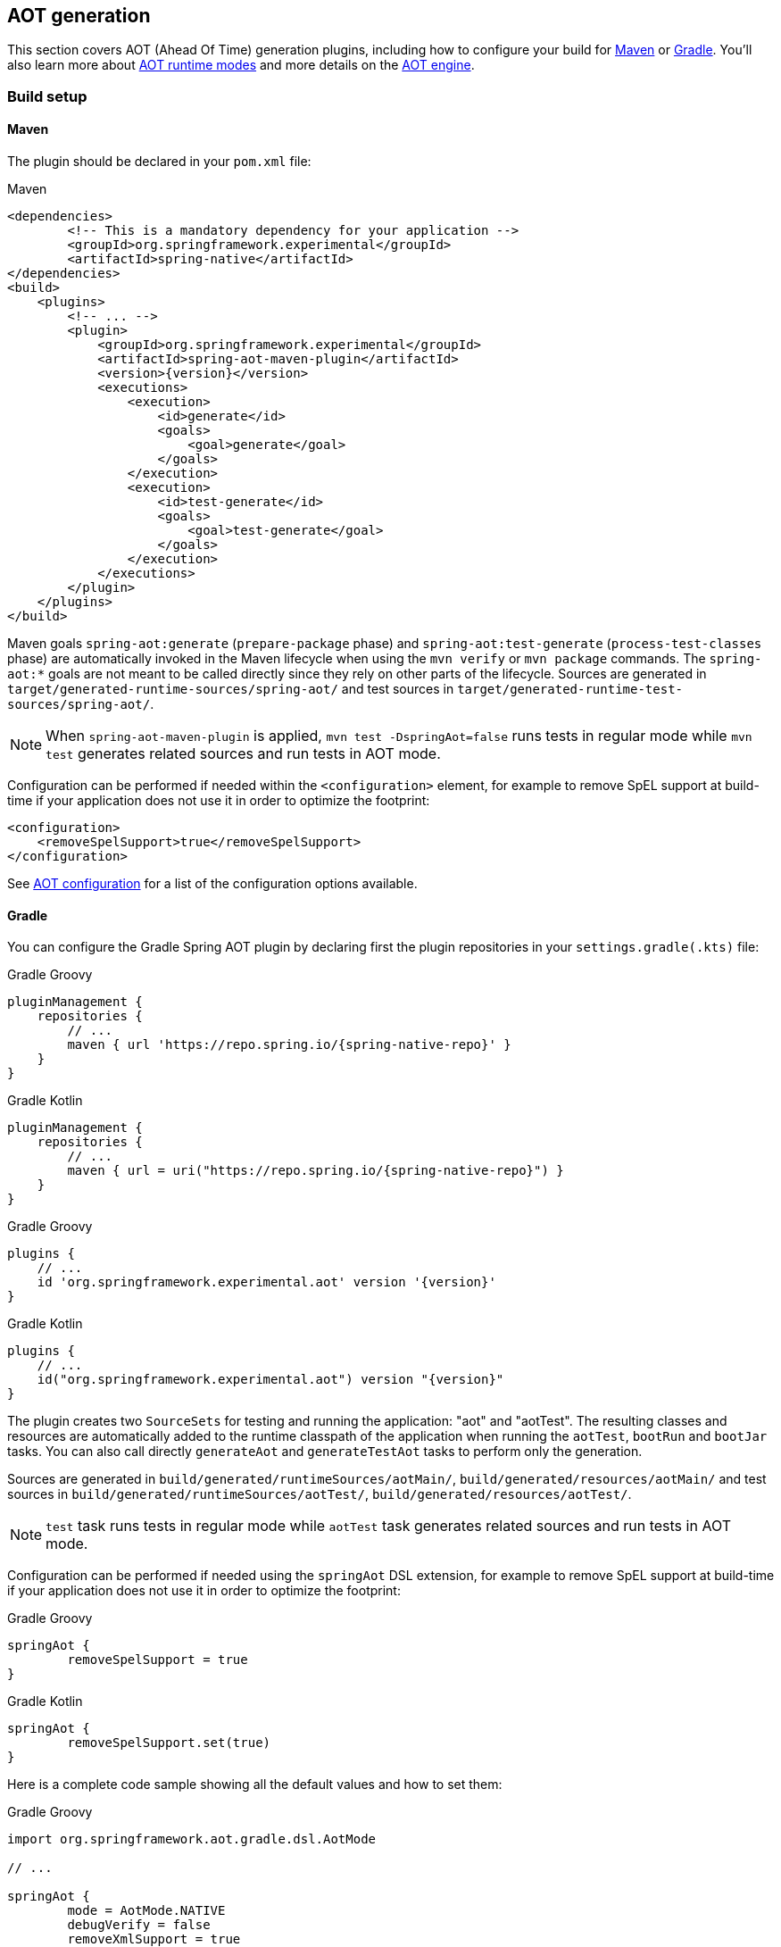 [[aot]]
== AOT generation

This section covers AOT (Ahead Of Time) generation plugins, including how to configure your build for <<aot-build-setup-maven,Maven>> or <<aot-build-setup-gradle,Gradle>>.
You'll also learn more about <<aot-modes,AOT runtime modes>> and more details on the <<aot-engine, AOT engine>>.

[[aot-build-setup]]
=== Build setup

[[aot-build-setup-maven]]
==== Maven

The plugin should be declared in your `pom.xml` file:

[source,xml,subs="attributes,verbatim"]
.Maven
----
<dependencies>
	<!-- This is a mandatory dependency for your application -->
	<groupId>org.springframework.experimental</groupId>
	<artifactId>spring-native</artifactId>
</dependencies>
<build>
    <plugins>
        <!-- ... -->
        <plugin>
            <groupId>org.springframework.experimental</groupId>
            <artifactId>spring-aot-maven-plugin</artifactId>
            <version>{version}</version>
            <executions>
                <execution>
                    <id>generate</id>
                    <goals>
                        <goal>generate</goal>
                    </goals>
                </execution>
                <execution>
                    <id>test-generate</id>
                    <goals>
                        <goal>test-generate</goal>
                    </goals>
                </execution>
            </executions>
        </plugin>
    </plugins>
</build>
----

Maven goals `spring-aot:generate` (`prepare-package` phase) and `spring-aot:test-generate` (`process-test-classes` phase) are automatically invoked in the Maven lifecycle when using the `mvn verify` or `mvn package` commands.
The `spring-aot:*` goals are not meant to be called directly since they rely on other parts of the lifecycle.
Sources are generated in `target/generated-runtime-sources/spring-aot/` and test sources in `target/generated-runtime-test-sources/spring-aot/`.

NOTE: When `spring-aot-maven-plugin` is applied, `mvn test -DspringAot=false` runs tests in regular mode while `mvn test` generates related sources and run tests in AOT mode.

Configuration can be performed if needed within the `<configuration>` element, for example to remove SpEL support at build-time if your application does not use it in order to optimize the footprint:

[source,xml,subs="attributes,verbatim"]
----
<configuration>
    <removeSpelSupport>true</removeSpelSupport>
</configuration>
----

See <<aot-build-setup-configuration>> for a list of the configuration options available.



[[aot-build-setup-gradle]]
==== Gradle

You can configure the Gradle Spring AOT plugin by declaring first the plugin repositories in your `settings.gradle(.kts)` file:

[source,groovy,subs="attributes,verbatim",role="primary"]
.Gradle Groovy
----
pluginManagement {
    repositories {
        // ...
        maven { url 'https://repo.spring.io/{spring-native-repo}' }
    }
}
----
[source,Kotlin,subs="attributes,verbatim",role="secondary"]
.Gradle Kotlin
----
pluginManagement {
    repositories {
        // ...
        maven { url = uri("https://repo.spring.io/{spring-native-repo}") }
    }
}
----

[source,groovy,subs="attributes,verbatim",role="primary"]
.Gradle Groovy
----
plugins {
    // ...
    id 'org.springframework.experimental.aot' version '{version}'
}
----
[source,Kotlin,subs="attributes,verbatim",role="secondary"]
.Gradle Kotlin
----
plugins {
    // ...
    id("org.springframework.experimental.aot") version "{version}"
}
----

The plugin creates two `SourceSets` for testing and running the application: "aot" and "aotTest".
The resulting classes and resources are automatically added to the runtime classpath of the application when running the `aotTest`, `bootRun` and `bootJar` tasks.
You can also call directly `generateAot` and `generateTestAot` tasks to perform only the generation.

Sources are generated in `build/generated/runtimeSources/aotMain/`, `build/generated/resources/aotMain/` and test sources in `build/generated/runtimeSources/aotTest/`, `build/generated/resources/aotTest/`.

NOTE: `test` task runs tests in regular mode while `aotTest` task generates related sources and run tests in AOT mode.

Configuration can be performed if needed using the `springAot` DSL extension, for example to remove SpEL support at build-time if your application does not use it in order to optimize the footprint:

[source,groovy,subs="attributes,verbatim",role="primary"]
.Gradle Groovy
----
springAot {
	removeSpelSupport = true
}
----
[source,Kotlin,subs="attributes,verbatim",role="secondary"]
.Gradle Kotlin
----
springAot {
	removeSpelSupport.set(true)
}
----

Here is a complete code sample showing all the default values and how to set them:

[source,groovy,subs="attributes,verbatim",role="primary"]
.Gradle Groovy
----
import org.springframework.aot.gradle.dsl.AotMode

// ...

springAot {
	mode = AotMode.NATIVE
	debugVerify = false
	removeXmlSupport = true
	removeSpelSupport = false
	removeYamlSupport = false
	removeJmxSupport = true
	verify = true
}
----
[source,Kotlin,subs="attributes,verbatim",role="secondary"]
.Gradle Kotlin
----
import org.springframework.aot.gradle.dsl.AotMode

// ...

springAot {
	mode.set(AotMode.NATIVE)
	debugVerify.set(false)
	removeXmlSupport.set(true)
	removeSpelSupport.set(false)
	removeYamlSupport.set(false)
	removeJmxSupport.set(true)
	verify.set(true)
}
----

NOTE: The non-idomatic `property.set(...)` syntax in the Gradle Kotlin DSL is due to https://github.com/gradle/gradle/issues/9268[gradle#9268], feel free to vote for this issue.

See <<aot-build-setup-configuration>> for more details on the configuration options.



[[aot-build-setup-configuration]]
==== AOT configuration

The Spring AOT plugins allow you to express opinions about the source generation process.
Here are all the options available:

* `mode` switches how much configuration the plugin actually provides to the native image compiler:
** `native` (default) generates AOT Spring factories, application context bootstrap, native configuration, native-image.properties as well as substitutions.
** `native-agent` is designed to be used with the configuration generated by the tracing agent. Generates AOT Spring factories, application context bootstrap, native-image.properties as well as substitutions.

* *`removeXmlSupport` is set to `true` by default to optimize the footprint, setting it to `false` restores Spring XML support (XML converters, codecs and XML application context support).*

* `removeSpelSupport` is set to `false` by default, setting it to `true` removes Spring SpEL support to optimize the footprint (should be used only on applications not requiring SpEL).

* `removeYamlSupport` is set to `false` by default, setting it to `true` removes Spring Boot Yaml support to optimize the footprint.

* *`removeJmxSupport` is set to `true` by default to optimize the footprint, setting it to `false` restores Spring Boot JMX support.*

* `verify` is set to `true` by default and perform some automated verification to ensure your application is native compliant, setting it to `false` switches off the verifications.

* `debugVerify` is set to `false` by default and enables verification debug when set to `true`.

* `mainClass` allows to specify a main class, useful when multiple ones are present.

* `applicationClass` allows to specify an application class (typically annotated with `@SpringBootApplication`), useful when multiple ones are present.

=== Debugging the source generation

The Spring AOT plugins spawns a new process to perform the source generation.
To remote debug this process, you can set a debug System property on the command line; then, the source generation process launches with a listener accepting a remote debugger on port `8000` for Maven or `5005` for Gradle.

[source,bash,role="primary"]
.Maven
----
$ # use the port 8000 by default
$ mvn spring-aot:generate -Dspring.aot.debug=true
$ # configure custom debug options
$ mvn spring-aot:generate -Dspring.aot.debug=-agentlib:jdwp=transport=dt_socket,server=y,suspend=y,address=8000
$ mvn spring-aot:generate -Dspring.aot.debug="-Xdebug -Xrunjdwp:transport=dt_socket,server=y,suspend=y,address=9000 -Xnoagent"
----
[source,bash,role="secondary"]
.Gradle
----
$ # use the port 5005 by default
$ ./gradlew generateAot -Dspring.aot.debug=true
$ # configure a custom port
$ ./gradlew generateAot -Dspring.aot.debug=true -Dspring.aot.debug.port=9000
----

If the need to debug the plugins that are involved before the source generation, use the regular related commands:

[source,bash,role="primary"]
.Maven
----
$ # use the port 8000 by default
$ mvnDebug spring-aot:generate
----
[source,bash,role="secondary"]
.Gradle
----
$ # use the port 5005 by default
$ ./gradlew generateAot -Dorg.gradle.debug=true --no-daemon
----


[[aot-modes]]
=== AOT runtime modes

The generated sources are automatically used by the native image compilation, but are not used by default when running your application with a JVM.
This means that running the application or its tests from the IDE or the command line will not involve those classes.

Any application using Spring AOT can use the `springAot` System property in order to use the AOT classes with a regular JVM.
This is mainly useful for debugging purposes in case of issues during native image generation.

NOTE: When AOT mode is enabled, Spring Boot Developer Tools are ignored as they are not compatible with an AOT approach.

You can set such a property when running an executable Jar from the command line:

[source,bash,subs="attributes,verbatim"]
----
java -DspringAot=true -jar myapplication-0.0.1-SNAPSHOT.jar
----

==== IDEs

In IDEs, you can specify `-DspringAot=true` when running the application to enable the AOT mode. It requires AOT generation has been invoked before manually via Maven or Gradle.

WARNING: With IntelliJ IDEA Gradle support, be aware running application in AOT mode is broken in IDEA when delegated to Gradle, see https://youtrack.jetbrains.com/issue/IDEA-287067[IDEA-287067] related issue. As a workaround, you can go to "File -> Plugins ... -> Build, Execution, Deployment -> Build tools -> Gradle" and change "Build and run using" from "Gradle" to "IntelliJ IDEA".

==== Plugins

For running an application with `gradle bootRun` or `mvn spring-boot:run`, configure your build as following:

[source,xml,subs="attributes,verbatim",role="primary"]
.Maven
----
<plugin>
    <groupId>org.springframework.boot</groupId>
    <artifactId>spring-boot-maven-plugin</artifactId>
    <configuration>
        <!-- ... -->
        <systemPropertyVariables>
            <springAot>true</springAot>
        </systemPropertyVariables>
    </configuration>
</plugin>
----
[source,subs="attributes,verbatim",role="secondary"]
.Gradle Groovy
----
bootRun {
	systemProperty 'springAot', 'true'
}
----
[source,Kotlin,subs="attributes,verbatim",role="secondary"]
.Gradle Kotlin
----
tasks.getByName<BootRun>("bootRun") {
	systemProperty("springAot", "true")
}
----


[[aot-engine]]
=== AOT engine

Spring AOT inspects an application at build-time and generates an optimized version of it.
Based on your `@SpringBootApplication`-annotated main class, the AOT engine generates a persistent view of the beans that are going to be contributed at runtime in a way that bean instantiation is as straightforward as possible.
Additional post-processing of the factory is possible using callbacks.
For instance, these are used to generate the necessary <<native-hints,reflection configuration>> that GraalVM needs to initialize the context in a native image.

The engine goes through the following phases:

. Prepare the underlying `BeanFactory` so that the relevant bean definitions are available.
This typically includes bean definitions model parsing (such as `@Configuration`-annotated classes) as well as any additional post-processing of the bean factory.
. Code generation based on the prepared `BeanFactory`.
Each bean definition is handled one by one and the necessary code to instantiate the bean and its necessary runtime semantics (such as primary flag) is generated.
. Additional processing of the bean factory used to optimize the runtime.

[[aot-bean-factory-preparation]]
==== BeanFactory Preparation
As the `BeanFactory` is fully prepared at build-time, conditions are also evaluated.
This has an important difference compared to what a regular Spring Boot application does at runtime.
For instance, if you want to opt-in or opt-out for certain features, you need to configure the environment used at build time to do so.

While certain properties like passwords or url can be changed once the application has been prepared, properties that affect, typically, auto-configurations should be set at build-time.

[NOTE]
====
Conditions on the runtime environment, such as enabling features based on your chosen cloud platform, will no longer run at runtime.
====

A profile is a special sort of condition so these are also evaluated at build-time.
It is recommended to avoid the use of profiles as processing them at build-time does not allow you to enable or disable them at runtime anyway.
If you want to keep using them, they should be enabled at build-time, for instance by adding the `spring.profiles.active` property in `application.properties`.

Low-level framework callbacks, such as `BeanDefinitionRegistryPostProcessor` are invoked at build-time to create any additional bean definitions.
To prevent such a callback to be invoked at runtime again, it is not registered as bean, unless it does not have an `infrastructure` role.

[[aot-code-generation]]
==== Code Generation
Based on a bean name and a merged `RootBeanDefinition`, the engine identifies a suitable `BeanRegistrationWriter` that is responsible to write the necessary code to instantiate the bean at runtime.

It is not expected that projects have to define their own writers, but this could happen for corner-cases.
Writers are identified via implementations of `BeanRegistrationWriterSupplier`, registered in `META-INF/spring.factories`.
Suppliers are ordered with a first-win approach, and a {github-tree}/spring-aot/src/main/java/org/springframework/aot/context/bootstrap/generator/bean/DefaultBeanRegistrationWriterSupplier.java[default implementation] with lowest precedence that handles most use cases is provided.

NOTE: Explicit care is required if a bean requires privileged access in more than one package.
This happens typically if the bean use `protected` access and extends from another class in a different package that does the same.
As a rule of thumb, make sure that each custom bean of yours can be instantiated in a test in a usable form.

[[aot-additional-processing]]
==== Additional Processing
Additional processing of the `BeanFactory` currently only scans for `@EventListener`-annotated methods, but future versions may provide additional implementations.

More core to GraalVM support is the generation of an optimized set of native configuration based on the actual beans of the application, as covered by the next section.
